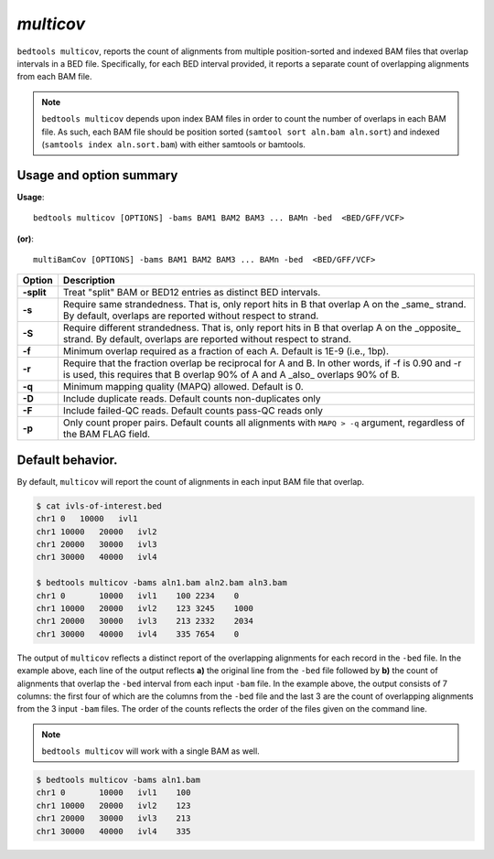 ###############
*multicov*
###############
``bedtools multicov``, reports the count of alignments from multiple 
position-sorted and indexed BAM files that overlap intervals in a BED file.
Specifically, for each BED interval provided, it reports a separate count of
overlapping alignments from each BAM file.

.. note::

    ``bedtools multicov`` depends upon index BAM files in order to count the
    number of overlaps in each BAM file.  As such, each BAM file should be
    position sorted (``samtool sort aln.bam aln.sort``) and 
    indexed (``samtools index aln.sort.bam``) with either samtools or bamtools.

    
==========================================================================
Usage and option summary
==========================================================================
**Usage**:
::

  bedtools multicov [OPTIONS] -bams BAM1 BAM2 BAM3 ... BAMn -bed  <BED/GFF/VCF>

**(or)**:
::

  multiBamCov [OPTIONS] -bams BAM1 BAM2 BAM3 ... BAMn -bed  <BED/GFF/VCF>
  
  
============    ================================================================
 Option          Description
============    ================================================================
**-split**      Treat "split" BAM or BED12 entries as distinct BED intervals.
**-s**          Require same strandedness.  That is, only report hits in B
                that overlap A on the _same_ strand. By default, overlaps are 
                reported without respect to strand.
**-S**          Require different strandedness. That is, only report hits in B
                that overlap A on the _opposite_ strand. By default, overlaps 
                are reported without respect to strand.
**-f**          Minimum overlap required as a fraction of each A. Default is 
                1E-9 (i.e., 1bp).
**-r**          Require that the fraction overlap be reciprocal for  A and B. In 
                other words, if -f is 0.90 and -r is used, this requires that 
                B overlap 90% of A and A _also_ overlaps 90% of B.
**-q**          Minimum mapping quality (MAPQ) allowed. Default is 0.
**-D**          Include duplicate reads.  Default counts non-duplicates only
**-F**          Include failed-QC reads.  Default counts pass-QC reads only
**-p**          Only count proper pairs.  Default counts all alignments with
                ``MAPQ > -q`` argument, regardless of the BAM FLAG field.
============    ================================================================


==========================================================================
Default behavior.
==========================================================================
By default, ``multicov`` will report the count of alignments in each input
BAM file that overlap.

.. code-block:: bash

   $ cat ivls-of-interest.bed
   chr1 0   10000   ivl1
   chr1 10000   20000   ivl2
   chr1 20000   30000   ivl3
   chr1 30000   40000   ivl4
   
   $ bedtools multicov -bams aln1.bam aln2.bam aln3.bam
   chr1	0	10000	ivl1	100 2234    0
   chr1	10000	20000	ivl2	123 3245    1000
   chr1	20000	30000	ivl3	213 2332    2034
   chr1	30000	40000	ivl4	335 7654    0


The output of ``multicov`` reflects a distinct report of the overlapping
alignments for each record in the ``-bed`` file.  In the example above, each 
line of the output reflects **a)** the original line from the ``-bed`` file 
followed by **b)** the count of alignments that overlap the ``-bed`` interval
from each input ``-bam`` file.  In the example above, the output consists of
7 columns: the first four of which are the columns from the ``-bed`` file and
the last 3 are the count of overlapping alignments from the 3 input ``-bam`` 
files.  The order of the counts reflects the order of the files given on the 
command line.

.. note::

    ``bedtools multicov`` will work with a single BAM as well.

.. code-block:: bash

   $ bedtools multicov -bams aln1.bam
   chr1	0	10000	ivl1	100
   chr1	10000	20000	ivl2	123
   chr1	20000	30000	ivl3	213
   chr1	30000	40000	ivl4	335
   